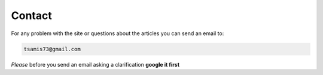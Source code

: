Contact
=======

For any problem with the site or questions about the articles you can send an email to:

.. code-block:: text                                                                                                                                                                                               

  tsamis73@gmail.com

*Please* before you send an email asking a clarification **google it first**
